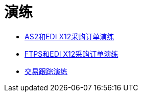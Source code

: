 = 演练

*  link:/anypoint-b2b/as2-and-edi-x12-purchase-order-walkthrough[AS2和EDI X12采购订单演练]
*  link:/anypoint-b2b/ftps-and-edi-x12-purchase-order-walkthrough[FTPS和EDI X12采购订单演练]
*  link:/anypoint-b2b/transaction-tracking-walkthrough[交易跟踪演练]
